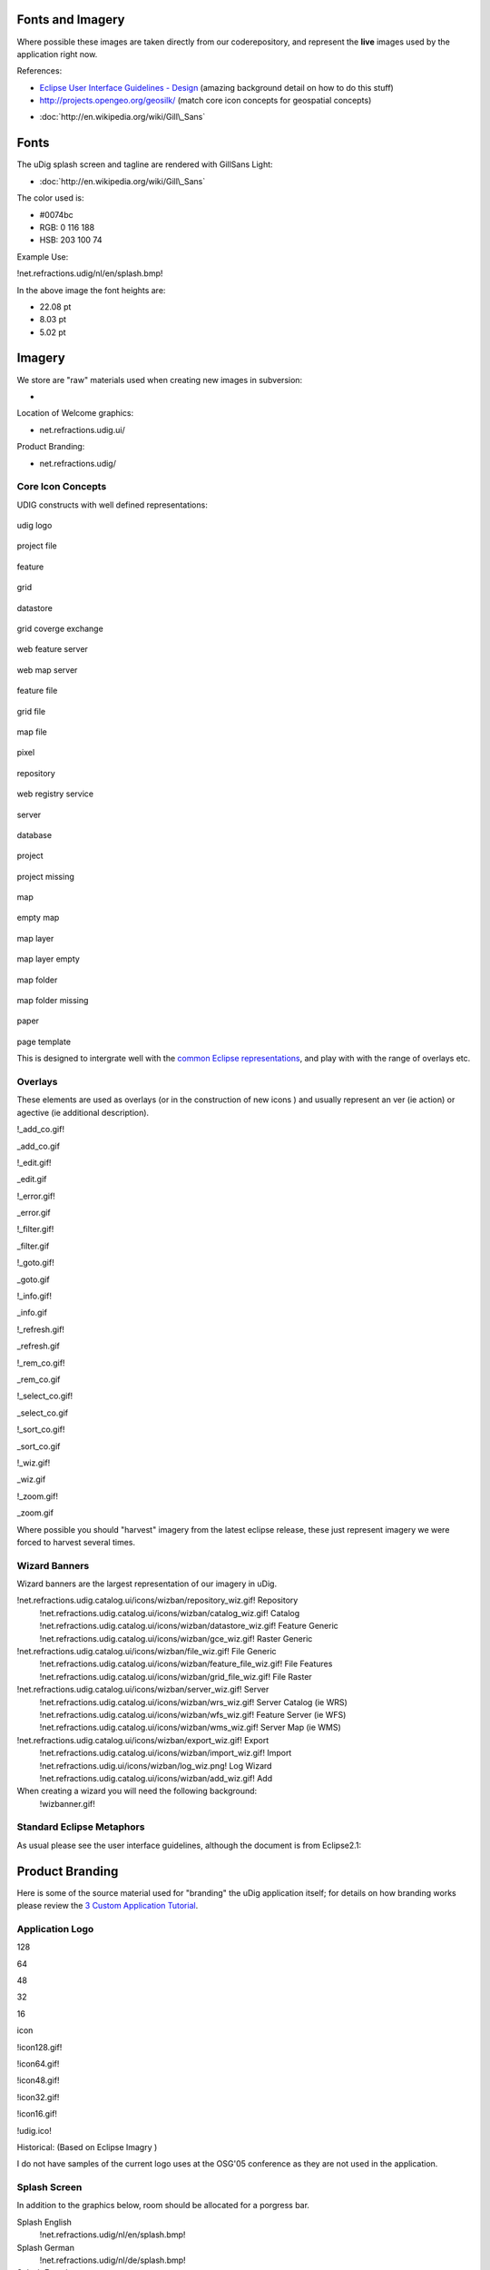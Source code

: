 Fonts and Imagery
=================

Where possible these images are taken directly from our coderepository, and represent the **live**
images used by the application right now.

References:

-  `Eclipse User Interface Guidelines -
   Design <http://wiki.eclipse.org/User_Interface_Guidelines#Design>`_ (amazing background detail on
   how to do this stuff)
-  `http://projects.opengeo.org/geosilk/ <http://projects.opengeo.org/geosilk/>`_ (match core icon
   concepts for geospatial concepts)
* :doc:`http://en.wikipedia.org/wiki/Gill\_Sans`


Fonts
=====

The uDig splash screen and tagline are rendered with GillSans Light:

* :doc:`http://en.wikipedia.org/wiki/Gill\_Sans`


The color used is:

-  #0074bc
-  RGB: 0 116 188
-  HSB: 203 100 74

Example Use:

!net.refractions.udig/nl/en/splash.bmp!

In the above image the font heights are:

-  22.08 pt
-  8.03 pt
-  5.02 pt

Imagery
=======

We store are "raw" materials used when creating new images in subversion:

-  

Location of Welcome graphics:

-  net.refractions.udig.ui/

Product Branding:

-  net.refractions.udig/

Core Icon Concepts
------------------

UDIG constructs with well defined representations:

 

 

 

 

.. figure:: /images/fonts_and_imagery/udig_logo16.gif
   :align: center
   :alt: 

udig logo

.. figure:: /images/fonts_and_imagery/project_file_obj.gif
   :align: center
   :alt: 

project file

.. figure:: /images/fonts_and_imagery/feature_obj.gif
   :align: center
   :alt: 

feature

.. figure:: /images/fonts_and_imagery/grid_obj.gif
   :align: center
   :alt: 

grid

.. figure:: /images/fonts_and_imagery/datastore_obj.gif
   :align: center
   :alt: 

datastore

.. figure:: /images/fonts_and_imagery/gce_obj.gif
   :align: center
   :alt: 

grid coverge exchange

.. figure:: /images/fonts_and_imagery/wfs_obj.gif
   :align: center
   :alt: 

web feature server

.. figure:: /images/fonts_and_imagery/wms_obj.gif
   :align: center
   :alt: 

web map server

.. figure:: /images/fonts_and_imagery/feature_file_obj.gif
   :align: center
   :alt: 

feature file

.. figure:: /images/fonts_and_imagery/grid_file_obj.gif
   :align: center
   :alt: 

grid file

.. figure:: /images/fonts_and_imagery/map_file_obj.gif
   :align: center
   :alt: 

map file

.. figure:: /images/fonts_and_imagery/pixel_obj.gif
   :align: center
   :alt: 

pixel

.. figure:: /images/fonts_and_imagery/repository_obj.gif
   :align: center
   :alt: 

repository

.. figure:: /images/fonts_and_imagery/wrs_obj.gif
   :align: center
   :alt: 

web registry service

.. figure:: /images/fonts_and_imagery/server_obj.gif
   :align: center
   :alt: 

server

.. figure:: /images/fonts_and_imagery/database_obj.gif
   :align: center
   :alt: 

database

.. figure:: /images/fonts_and_imagery/project_obj.gif
   :align: center
   :alt: 

project

.. figure:: /images/fonts_and_imagery/project_nonexist_obj.gif
   :align: center
   :alt: 

project missing

.. figure:: /images/fonts_and_imagery/map_obj.gif
   :align: center
   :alt: 

map

.. figure:: /images/fonts_and_imagery/map_empty_obj.gif
   :align: center
   :alt: 

empty map

.. figure:: /images/fonts_and_imagery/layer_obj.gif
   :align: center
   :alt: 

map layer

.. figure:: /images/fonts_and_imagery/layer_empty_obj.gif
   :align: center
   :alt: 

map layer empty

.. figure:: /images/fonts_and_imagery/mapfolder_obj.gif
   :align: center
   :alt: 

map folder

.. figure:: /images/fonts_and_imagery/mapfolder_nonexist_obj.gif
   :align: center
   :alt: 

map folder missing

.. figure:: /images/fonts_and_imagery/page_obj.gif
   :align: center
   :alt: 

paper

.. figure:: /images/fonts_and_imagery/page_template_obj.gif
   :align: center
   :alt: 

page template

 

 

 

 

This is designed to intergrate well with the `common Eclipse
representations <http://wiki.eclipse.org/User_Interface_Guidelines#Consistency_.26_Reuse>`_, and
play with with the range of overlays etc.

Overlays
--------

These elements are used as overlays (or in the construction of new icons ) and usually represent an
ver (ie action) or agective (ie additional description).

!\_add\_co.gif!

\_add\_co.gif

!\_edit.gif!

\_edit.gif

!\_error.gif!

\_error.gif

!\_filter.gif!

\_filter.gif

!\_goto.gif!

\_goto.gif

!\_info.gif!

\_info.gif

!\_refresh.gif!

\_refresh.gif

!\_rem\_co.gif!

\_rem\_co.gif

!\_select\_co.gif!

\_select\_co.gif

!\_sort\_co.gif!

\_sort\_co.gif

!\_wiz.gif!

\_wiz.gif

!\_zoom.gif!

\_zoom.gif

Where possible you should "harvest" imagery from the latest eclipse release, these just represent
imagery we were forced to harvest several times.

Wizard Banners
--------------

Wizard banners are the largest representation of our imagery in uDig.

!net.refractions.udig.catalog.ui/icons/wizban/repository\_wiz.gif! Repository
 !net.refractions.udig.catalog.ui/icons/wizban/catalog\_wiz.gif! Catalog
 !net.refractions.udig.catalog.ui/icons/wizban/datastore\_wiz.gif! Feature Generic
 !net.refractions.udig.catalog.ui/icons/wizban/gce\_wiz.gif! Raster Generic

!net.refractions.udig.catalog.ui/icons/wizban/file\_wiz.gif! File Generic
 !net.refractions.udig.catalog.ui/icons/wizban/feature\_file\_wiz.gif! File Features
 !net.refractions.udig.catalog.ui/icons/wizban/grid\_file\_wiz.gif! File Raster

!net.refractions.udig.catalog.ui/icons/wizban/server\_wiz.gif! Server
 !net.refractions.udig.catalog.ui/icons/wizban/wrs\_wiz.gif! Server Catalog (ie WRS)
 !net.refractions.udig.catalog.ui/icons/wizban/wfs\_wiz.gif! Feature Server (ie WFS)
 !net.refractions.udig.catalog.ui/icons/wizban/wms\_wiz.gif! Server Map (ie WMS)

!net.refractions.udig.catalog.ui/icons/wizban/export\_wiz.gif! Export
 !net.refractions.udig.catalog.ui/icons/wizban/import\_wiz.gif! Import
 !net.refractions.udig.ui/icons/wizban/log\_wiz.png! Log Wizard
 !net.refractions.udig.catalog.ui/icons/wizban/add\_wiz.gif! Add

When creating a wizard you will need the following background:
 !wizbanner.gif!

Standard Eclipse Metaphors
--------------------------

As usual please see the user interface guidelines, although the document is from Eclipse2.1:

.. figure:: /images/fonts_and_imagery/metaphor_concepts.gif
   :align: center
   :alt: 

Product Branding
================

Here is some of the source material used for "branding" the uDig application itself; for details on
how branding works please review the `3 Custom Application
Tutorial <3%20Custom%20Application%20Tutorial.html>`_.

Application Logo
----------------

128

64

48

32

16

icon

!icon128.gif!

!icon64.gif!

!icon48.gif!

!icon32.gif!

!icon16.gif!

!udig.ico!

Historical: |image0| (Based on Eclipse Imagry )

I do not have samples of the current logo uses at the OSG'05 conference as they are not used in the
application.

Splash Screen
-------------

In addition to the graphics below, room should be allocated for a porgress bar.

Splash English
 !net.refractions.udig/nl/en/splash.bmp!

Splash German
 !net.refractions.udig/nl/de/splash.bmp!

Splash French
 !net.refractions.udig/nl/fr/splash.bmp!

About
-----

The about image is under strict restrictions of no more the 250x300 pixels (or the text gets
squished).
 !net.refractions.udig/icons/about.gif!

Welcome
-------

The welcome screen is displayed when the user first opens up uDig.

Welcome Large:
 !net.refractions.udig/intro/css/graphics/UDIG\_WelcomeScreen.gif\|width=400\|height=300!
 [click here for full size\| net.refractions.udig/intro/css/graphics/UDIG\_WelcomeScreen.gif]
 !net.refractions.udig/intro/css/graphics/built%20on%20eclipse.gif!

Welcome Small:
 !net.refractions.udig/intro/css/graphics/UDIG\_WelcomeScreen\_small.gif\|width=400\|heigh=300!
 [click here for full size\| net.refractions.udig/intro/css/graphics/UDIG\_WelcomeScreen\_small.gif]
 !net.refractions.udig/intro/css/graphics/bui\_eclipse\_pos\_logo\_fc\_sm.gif!

Welcome Topics:

+-------------------------------------------------------------------------+-------------------------------------------------------------------------+----------------------------------------------------------------------------+
| !net.refractions.udig/intro/css/graphics/icons/etool/overview72.gif!    | !net.refractions.udig/intro/css/graphics/icons/etool/overview48.gif!    | !net.refractions.udig/intro/css/graphics/icons/etool/overview48sel.gif!    |
+-------------------------------------------------------------------------+-------------------------------------------------------------------------+----------------------------------------------------------------------------+
| !net.refractions.udig/intro/css/graphics/icons/etool/samples72.gif!     | !net.refractions.udig/intro/css/graphics/icons/etool/samples48.gif!     | !net.refractions.udig/intro/css/graphics/icons/etool/samples48sel.gif!     |
+-------------------------------------------------------------------------+-------------------------------------------------------------------------+----------------------------------------------------------------------------+
| !net.refractions.udig/intro/css/graphics/icons/etool/tutorials72.gif!   | !net.refractions.udig/intro/css/graphics/icons/etool/tutorials48.gif!   | !net.refractions.udig/intro/css/graphics/icons/etool/tutorials48sel.gif!   |
+-------------------------------------------------------------------------+-------------------------------------------------------------------------+----------------------------------------------------------------------------+
| !net.refractions.udig/intro/css/graphics/icons/etool/whatsnew72.gif!    | !net.refractions.udig/intro/css/graphics/icons/etool/whatsnew48.gif!    | !net.refractions.udig/intro/css/graphics/icons/etool/whatsnew48sel.gif!    |
+-------------------------------------------------------------------------+-------------------------------------------------------------------------+----------------------------------------------------------------------------+
| !net.refractions.udig/intro/css/graphics/icons/etool/wb48.gif!          |
+-------------------------------------------------------------------------+-------------------------------------------------------------------------+----------------------------------------------------------------------------+

.. |image0| image:: /images/fonts_and_imagery/udig_logo32.gif
